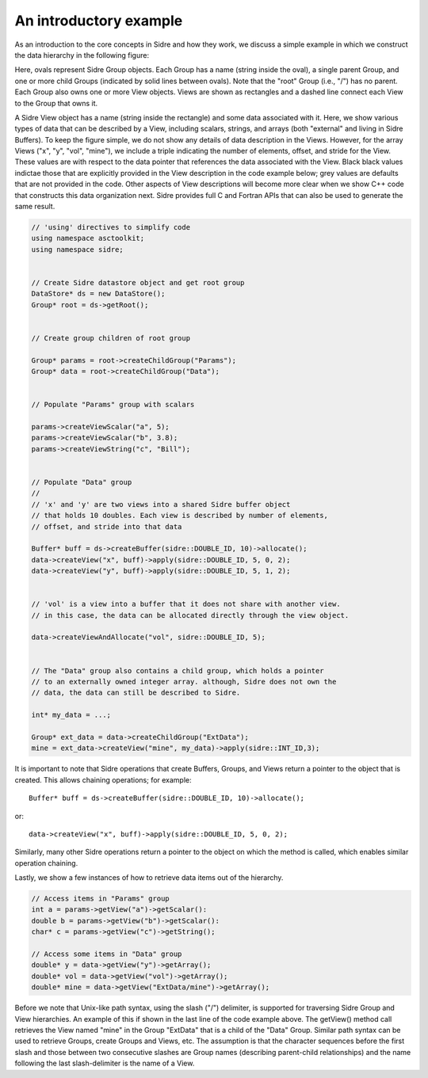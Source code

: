 ******************************************************
An introductory example
******************************************************

As an introduction to the core concepts in Sidre and how they work, we 
discuss a simple example in which we construct the data hierarchy
in the following figure:

.. image:: Sidre_UG-1.png

Here, ovals represent Sidre Group objects. Each Group has a name (string
inside the oval), a single parent Group, and one or more child Groups 
(indicated by solid lines between ovals). Note that the "root" Group
(i.e., "/") has no parent. Each Group also owns one or more View objects.
Views are shown as rectangles and a dashed line connect each View to the 
Group that owns it.

A Sidre View object has a name (string inside the rectangle) and some data
associated with it. Here, we show various types of data that can be described 
by a View, including scalars, strings, and arrays (both "external" and 
living in Sidre Buffers). To keep the figure simple, we do not show any 
details of data description in the Views. However, for the array Views 
("x", "y", "vol", "mine"), we include a triple indicating the number of 
elements, offset, and stride for the View. These values are with respect 
to the data pointer that references the data associated with the View. Black
black values indictae those that are explicitly provided in the View 
description in the code example below; grey values are defaults that are
not provided in the code. Other aspects of View descriptions will 
become more clear when we show C++ code that constructs this data 
organization next. Sidre provides full C and Fortran APIs that can also 
be used to generate the same result.
 
.. code-block:: cpp

  // 'using' directives to simplify code
  using namespace asctoolkit;
  using namespace sidre;


  // Create Sidre datastore object and get root group
  DataStore* ds = new DataStore();
  Group* root = ds->getRoot();


  // Create group children of root group

  Group* params = root->createChildGroup("Params");
  Group* data = root->createChildGroup("Data");


  // Populate "Params" group with scalars

  params->createViewScalar("a", 5);
  params->createViewScalar("b", 3.8);
  params->createViewString("c", "Bill");


  // Populate "Data" group
  // 
  // 'x' and 'y' are two views into a shared Sidre buffer object
  // that holds 10 doubles. Each view is described by number of elements, 
  // offset, and stride into that data

  Buffer* buff = ds->createBuffer(sidre::DOUBLE_ID, 10)->allocate(); 
  data->createView("x", buff)->apply(sidre::DOUBLE_ID, 5, 0, 2);
  data->createView("y", buff)->apply(sidre::DOUBLE_ID, 5, 1, 2);


  // 'vol' is a view into a buffer that it does not share with another view.
  // in this case, the data can be allocated directly through the view object.

  data->createViewAndAllocate("vol", sidre::DOUBLE_ID, 5);


  // The "Data" group also contains a child group, which holds a pointer
  // to an externally owned integer array. although, Sidre does not own the
  // data, the data can still be described to Sidre.

  int* my_data = ...;

  Group* ext_data = data->createChildGroup("ExtData");
  mine = ext_data->createView("mine", my_data)->apply(sidre::INT_ID,3);


It is important to note that Sidre operations that create Buffers, Groups, 
and Views return a pointer to the object that is created. This allows chaining 
operations; for example::

  Buffer* buff = ds->createBuffer(sidre::DOUBLE_ID, 10)->allocate(); 

or::

  data->createView("x", buff)->apply(sidre::DOUBLE_ID, 5, 0, 2);

Similarly, many other Sidre operations return a pointer to the object on 
which the method is called, which enables similar operation chaining.

Lastly, we show a few instances of how to retrieve data items out of 
the hierarchy.

.. code-block:: cpp

  // Access items in "Params" group
  int a = params->getView("a")->getScalar():
  double b = params->getView("b")->getScalar():
  char* c = params->getView("c")->getString();

  // Access some items in "Data" group
  double* y = data->getView("y")->getArray();
  double* vol = data->getView("vol")->getArray();
  double* mine = data->getView("ExtData/mine")->getArray();
  
Before we note that Unix-like path syntax, using the slash ("/") delimiter,
is supported for traversing Sidre Group and View hierarchies. An example of
this if shown in the last line of the code example above. The getView()
method call retrieves the View named "mine" in the Group "ExtData" that is
a child of the "Data" Group. Similar path syntax can be used to retrieve 
Groups, create Groups and Views, etc. The assumption is that the character 
sequences before the first slash and those between two consecutive slashes are
Group names (describing parent-child relationships) and the name following
the last slash-delimiter is the name of a View.
